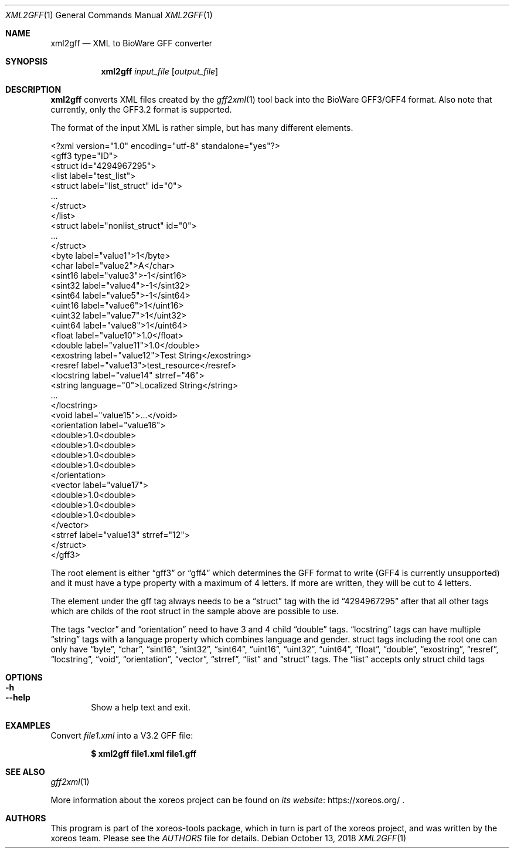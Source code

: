 .Dd October 13, 2018
.Dt XML2GFF 1
.Os
.Sh NAME
.Nm xml2gff
.Nd XML to BioWare GFF converter
.Sh SYNOPSIS
.Nm xml2gff
.Ar input_file
.Op Ar output_file
.Sh DESCRIPTION
.Nm
converts XML files created by the
.Xr gff2xml 1
tool back into the BioWare GFF3/GFF4 format.
Also note that currently, only the GFF3.2 format is supported.
.Pp
The format of the input XML is rather simple, but has many different elements.
.Bd -literal
<?xml version="1.0" encoding="utf-8" standalone="yes"?>
<gff3 type="ID">
  <struct id="4294967295">
    <list label="test_list">
      <struct label="list_struct" id="0">
        ...
      </struct>
    </list>
    <struct label="nonlist_struct" id="0">
      ...
    </struct>
    <byte label="value1">1</byte>
    <char label="value2">A</char>
    <sint16 label="value3">-1</sint16>
    <sint32 label="value4">-1</sint32>
    <sint64 label="value5">-1</sint64>
    <uint16 label="value6">1</uint16>
    <uint32 label="value7">1</uint32>
    <uint64 label="value8">1</uint64>
    <float label="value10">1.0</float>
    <double label="value11">1.0</double>
    <exostring label="value12">Test String</exostring>
    <resref label="value13">test_resource</resref>
    <locstring label="value14" strref="46">
      <string language="0">Localized String</string>
      ...
    </locstring>
    <void label="value15">...</void>
    <orientation label="value16">
      <double>1.0<double>
      <double>1.0<double>
      <double>1.0<double>
      <double>1.0<double>
    </orientation>
    <vector label="value17">
      <double>1.0<double>
      <double>1.0<double>
      <double>1.0<double>
    </vector>
    <strref label="value13" strref="12">
  </struct>
</gff3>
.Ed
.Pp
The root element is either
.Dq gff3
or
.Dq gff4
which determines the GFF format to write (GFF4 is currently unsupported)
and it must have a type property with a maximum of 4 letters. If more are
written, they will be cut to 4 letters.
.Pp
The element under the gff tag always needs to be a
.Dq struct
tag with the id
.Dq 4294967295
after that all other tags which are childs of the root struct in the sample above are possible
to use.
.Pp
The tags
.Dq vector
and
.Dq orientation
need to have 3 and 4 child
.Dq double
tags.
.Dq locstring
tags can have multiple
.Dq string
tags with a language property which combines language and gender.
struct tags including the root one can only have
.Dq byte ,
.Dq char ,
.Dq sint16 ,
.Dq sint32 ,
.Dq sint64 ,
.Dq uint16 ,
.Dq uint32 ,
.Dq uint64 ,
.Dq float ,
.Dq double ,
.Dq exostring ,
.Dq resref ,
.Dq locstring ,
.Dq void ,
.Dq orientation ,
.Dq vector ,
.Dq strref ,
.Dq list
and
.Dq struct
tags.
The
.Dq list
accepts only struct child tags
.Sh OPTIONS
.Bl -tag -width xxxx -compact
.It Fl h
.It Fl Fl help
Show a help text and exit.
.El
.Sh EXAMPLES
Convert
.Pa file1.xml
into a V3.2 GFF file:
.Pp
.Dl $ xml2gff file1.xml file1.gff
.Sh SEE ALSO
.Xr gff2xml 1
.Pp
More information about the xoreos project can be found on
.Lk https://xoreos.org/ "its website"
.Ns .
.Sh AUTHORS
This program is part of the xoreos-tools package, which in turn is
part of the xoreos project, and was written by the xoreos team.
Please see the
.Pa AUTHORS
file for details.
